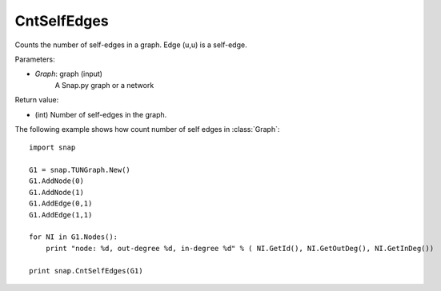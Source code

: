 CntSelfEdges
''''''''''''

.. function:: int CntSelfEdges (Graph)

Counts the number of self-edges in a graph. Edge (u,u) is a self-edge.

Parameters:

- *Graph*: graph (input)
    A Snap.py graph or a network

Return value:

- (int) Number of self-edges in the graph.

The following example shows how count number of self edges in :class:`Graph`::

    import snap

    G1 = snap.TUNGraph.New()
    G1.AddNode(0)
    G1.AddNode(1)
    G1.AddEdge(0,1)
    G1.AddEdge(1,1)

    for NI in G1.Nodes():
        print "node: %d, out-degree %d, in-degree %d" % ( NI.GetId(), NI.GetOutDeg(), NI.GetInDeg())

    print snap.CntSelfEdges(G1)
